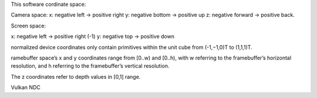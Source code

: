 ﻿

This software cordinate space:

Camera space:
x: negative left    -> positive right
y: negative bottom  -> positive up
z: negative forward -> positive back.

Screen space:

x: negative left -> positive right   (-1)
y: negative top  -> positive down


normalized device coordinates only contain primitives within the unit cube from 
(-1,−1,0)T to (1,1,1)T. 


ramebuffer space’s x and y coordinates range from 
[0..w) and [0..h), with w referring to the framebuffer’s horizontal resolution, and h referring to the framebuffer’s vertical resolution. 




The z coordinates refer to depth values in [0,1] range.


Vulkan NDC